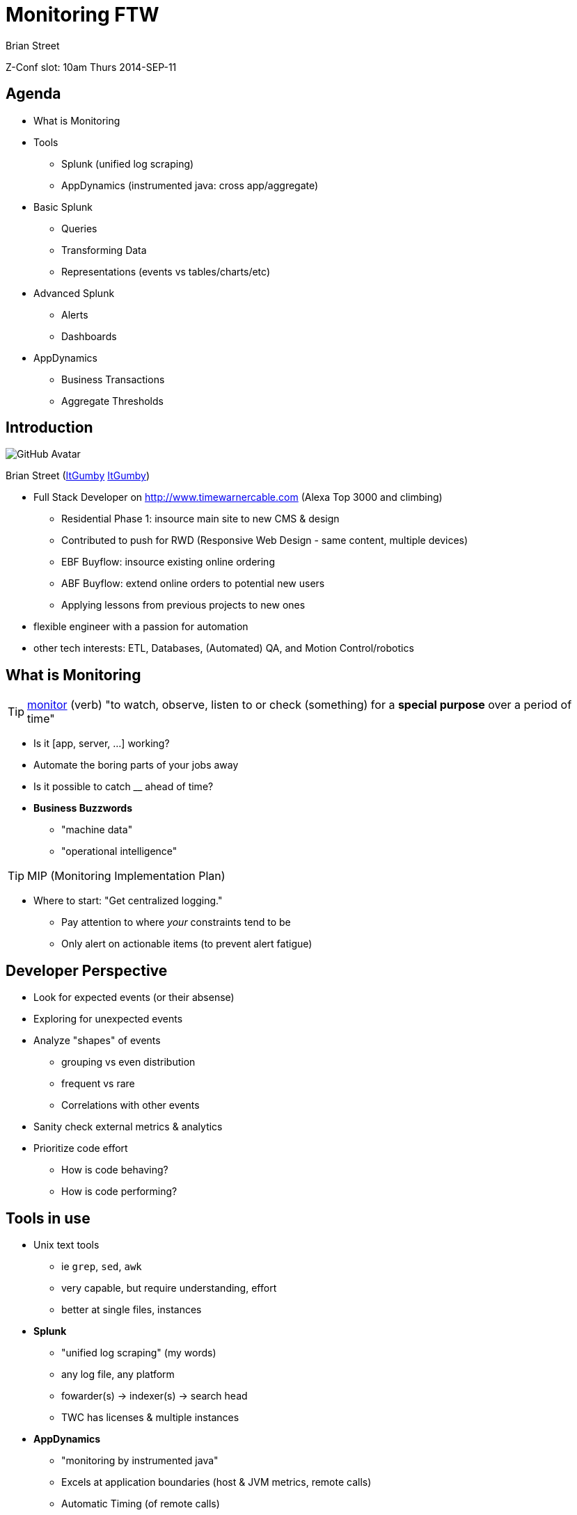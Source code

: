 = Monitoring FTW
:author: Brian Street
:navigation:
:goto:
:menu:
:status:
:icons: font
:github: pass:[<i class="fa fa-github"></i>]
:twitter: pass:[<i class="fa fa-twitter"></i>]


Z-Conf slot: 10am Thurs 2014-SEP-11

== Agenda

* What is Monitoring
* Tools
** Splunk (unified log scraping)
** AppDynamics (instrumented java: cross app/aggregate)
* Basic Splunk
** Queries
** Transforming Data
** Representations (events vs tables/charts/etc)
* Advanced Splunk
** Alerts
** Dashboards
* AppDynamics
** Business Transactions
** Aggregate Thresholds

== Introduction

image::images/https://avatars3.githubusercontent.com/u/1299690?s=460[GitHub Avatar]

Brian Street (https://github.com/ItGumby[{github}ItGumby] https://twitter.com/ItGumby[{twitter}ItGumby])

* Full Stack Developer on http://www.timewarnercable.com (Alexa Top 3000 and climbing)
** Residential Phase 1: insource main site to new CMS & design
** Contributed to push for RWD (Responsive Web Design - same content, multiple devices)
** EBF Buyflow: insource existing online ordering
** ABF Buyflow: extend online orders to potential new users
** Applying lessons from previous projects to new ones
* flexible engineer with a passion for automation
* other tech interests: ETL, Databases, (Automated) QA, and Motion Control/robotics


== What is Monitoring

TIP: http://www.merriam-webster.com/dictionary/monitor[monitor] (verb) "to watch, observe, listen to or check (something) for a *special purpose* over a period of time"

* Is it [app, server, ...] working?
* Automate the boring parts of your jobs away
* Is it possible to catch __ ahead of time?
* *Business Buzzwords*
** "machine data"
** "operational intelligence"

TIP: MIP (Monitoring Implementation Plan)

* Where to start: "Get centralized logging."
** Pay attention to where _your_ constraints tend to be
** Only alert on actionable items (to prevent alert fatigue)


== Developer Perspective

* Look for expected events (or their absense)
* Exploring for unexpected events
* Analyze "shapes" of events
** grouping vs even distribution
** frequent vs rare
** Correlations with other events
* Sanity check external metrics & analytics
* Prioritize code effort
** How is code behaving?
** How is code performing?

== Tools in use

* Unix text tools
** ie `grep`, `sed`, `awk`
** very capable, but require understanding, effort
** better at single files, instances
* *Splunk*
** "unified log scraping" (my words)
** any log file, any platform
** fowarder(s) -> indexer(s) -> search head
** TWC has licenses & multiple instances
* *AppDynamics*
** "monitoring by instrumented java"
** Excels at application boundaries (host & JVM metrics, remote calls)
** Automatic Timing (of remote calls)
** Deeper inspection of sampled calls (randomly or triggered by condition)
** `-javaagent:.../javaagent.jar` -> hosted AppDynamics server
** warning: Adobe Flash interface

== Basic Splunk: Topology

forwarder -> indexer -> search head

* *forwarder* streams (log) files to (central) indexers
* *indexer* indexes data for optimized searching, especially over time
** (I/O intensive)
** manage permissions based on index
** generally striped not mirrored
* *search head* Provides UI
** Runs queries against indexers.
** Data manipulations happen at search time (leaving indexed events alone)
* Anticipate multiple forwarders & indexers; Can have separate search heads.
* *License Server* authorizes indexers, search heads
* Can run locally! http://www.splunk.com/download[Splunk Downloads]

image::images/Splunk-topology.png[Splunk topology]

== Basic Splunk Concepts

* processing: index-time vs search-time (translate events only as needed)
* events: single entry of data
* fields: name/value pairs extracted from event data
* tags: aliases to field values
* eventtypes
* reports/dashboards
* apps
* permissions/users/roles
* transactions: group related events together for easier analysis


== Basic Splunk: Interface

image::images/Splunk-UI.png[Splunk Interface]

* Search Box: the query
* Time Selector: time period to execute over (all time; last 2 weeks/1 week/day/hour/15 minutes; real-time windows)
* Events: events matching the query; often truncated but expandable.  Matched fields are highlighted
* Query Controls: manage slow queries, save queries/results, create alerts/dashboards/etc
* Field locator: interact with extracted fields from events (defined per log)

== Splunk Queries: fields


A query can be as simple as a word or ID to search for.
However, to help efficiency and find events pertinent to your application:

*Application Fields*

* `index=` specify the indexer queried (else hits all indexers - not polite)
* `sourceType=` alias for a type of log file
* `host=`   which machine the event belonged to
* `source=` path to the log file

(Specifying 1+ of these fields will help efficiency, accuracy)

*Arbitrary Fields*

Admins define other fields per type of log file

* highly structured logs (such as access logs with timestamps, IP, URL, ...)
* unstructured logs (such as Java error logs) have less fields


== Splunk Queries: Transforming Data

Search terms have implicit `AND` between them.
User can change the join logic (such as `OR` and grouping terms.)
Terms can include quoted literal terms `"this is my error"`

Search commands can be piped together, especially for transformations.

* calculations:  `eval velocity=distance/time`
* RegEx extraction:  `rex field=_raw "From: (?<from>.*) To: (?<to>.*)"`
* substitutions:  `lookup usertogroup user output group`
* formatted data extraction:
** XML Key-Value: `xmlkv` extracts keys as new fields
** Structured Path: `spath [output=newField] path=commits.author.name`
** XPath: `xpath outfield=name "//bar/@name"`
* other text-based extractions (`split`, `substr`, ...)
* stats functions (`count`, `avg`, `median`, `max`/`min`, ...)

NOTE: while typing in a search, the UI will attempt to display relavant hints

image::images/Splunk-searchHints.png[Splunk search hints]


== Splunk Representations

Sometimes you want summary data instead of the raw events or fields.

*Tables*

* http://docs.splunk.com/Documentation/Splunk/6.1.3/SearchReference/Table[table]
** `index=webcms_cq sourcetype=webcms_pub_error Exception | rex "(?<exc>\S+Exception):" | table exc host source`
** search for Exception, extract exception name into "exc", return a table of 3 columns
* http://docs.splunk.com/Documentation/Splunk/6.1.3/SearchReference/Top[top]
** `index=webcms_cq sourcetype=webcms_pub_error Exception | rex "(?<exc>\S+Exception):" | top exc [by host]`
** Extract Exception names and show counts, percents by default (possible to hide the extra columns)
** the `by host` inserts field "host" for finer-grained data

*Charting* http://docs.splunk.com/Documentation/Splunk/6.1.3/Viz/Visualizationreference[Visualizations]

* Bar charts, column (and stacked)
* line charts (& stacked)
* pie charts
* scatter
* single values
* guages (radial, filler, marker)
* maps (typically from `geostats` command)

* http://docs.splunk.com/Documentation/Splunk/6.1.3/SearchReference/Chart[chart]
* http://docs.splunk.com/Documentation/Splunk/6.1.3/SearchReference/Timechart[timechart]


== Optimizing Searches

(Based on Splunk's Quick Reference Guide)

* make searches as specific as possible (eg `fatal_error`, not `*error*`)
* limit time range (eg `-1h` instead of `-1w`)
* filter out unneeded fields asap
* filter out results before calculations
* prefer "Advanced Charting" view over "Flashtimeline" (which calculates timelines)
* in Flashtimeline, turn off "Discover Fields" when not needed
* use summary indexes to pre-calculate commonly used values
* make disk I/O the fastest available


== Advanced Splunk: Alerts


image::images/Splunk-alertFromSearch.png[create alert from search]
image::images/Splunk-alertDetails.png[alert details from manager, role="right"]

Alert from Manager (Searches & Reports.Manage Searches & Reports, filter & select alert):


* search, time range
* description
* schedule (cron vs basic: every week, day, _n_ hours, _m_ minutes)
* Condition: (always, \# events, \# hosts, \# sources, custom condition)
* Alert mode: (per search vs per result)
* Throttling, Expiration, Severity
* Actions: email (subject, comma-separated addresses)
* Results: in email (inline, CSV, PDF)
* RSS feed
* trigger script
* ...



== Advanced Splunk: Dashboards

(if permissions) Dashboards & Views.{dashboard name}, Edit:on

* panels
** search with optional visualization/charting
** edit search:
**** search string or saved search
**** time range
** edit visualization
** delete panel
** _can be stacked horizontally, but changes to vertical stack in PDFs_
* edit XML (handy for editing dashboard as a whole or "dumping" the dashboard)
* edit permissions

TIP: if dashboard is scheduled (ie email distribution), then ensure each search completes in less than a minute.


== Splunk in Practice

* http://splunk-web-01.lab.webapps.rr.com/en-US/app/search/flashtimeline?s=%2FservicesNS%2Fnobody%2Fsearch%2Fsaved%2Fsearches%2FCQ5%2520Top%2520Publish%2520Exceptions[CQ5 Top Publish Exceptions]
** Exploration query: what is happening
** Killed exception #1: `IllegalStateException: page needs a session` (was up to 85% of old exceptions)
** Can focus on most frequent exceptions
** or focus on rare, but "shouldn't happen" ones
* http://splunk-web-01.lab.webapps.rr.com/en-US/app/search/webcms_real_time_traffic[Webcms Real Time Traffic]
** "Load Balancer View" (used during deploys to watch traffic across all nodes)
** image::images/Splunk-trafficDashboard.png[live traffic across apaches, dispatchers]
* http://splunk-web-01.lab.webapps.rr.com/en-US/app/search/webcms_checkout[Webcms Checkout - last 24 hours]
** image::images/Splunk-CheckoutDashboard.png[specific errors grouped]
** scheduled daily email to our business groups
** iterated with business, including breaking out certain errors & time-frame
* walk through recent slow-downs
